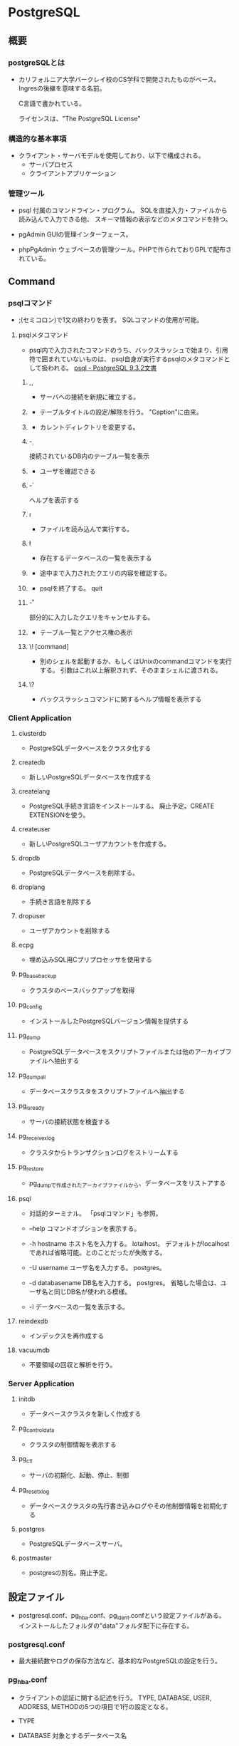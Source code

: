 * PostgreSQL
** 概要
*** postgreSQLとは
- 
  カリフォルニア大学バークレイ校のCS学科で開発されたものがベース。
  Ingresの後継を意味する名前。
  
  C言語で書かれている。
  
  ライセンスは、"The PostgreSQL License"


*** 構造的な基本事項
- 
  クライアント・サーバモデルを使用しており、以下で構成される。
    - サーバプロセス
    - クライアントアプリケーション

*** 管理ツール
- psql
  付属のコマンドライン・プログラム。
  SQLを直接入力・ファイルから読み込んで入力できる他、
  スキーマ情報の表示などのメタコマンドを持つ。

- pgAdmin
  GUIの管理インターフェース。
  
- phpPgAdmin
  ウェブベースの管理ツール。PHPで作られておりGPLで配布されている。
  
** Command
*** psqlコマンド
- 
  ;(セミコロン)で1文の終わりを表す。
  SQLコマンドの使用が可能。

**** psqlメタコマンド
- 
  psql内で入力されたコマンドのうち、バックスラッシュで始まり、引用符で囲まれていないものは、
  psql自身が実行するpsqlのメタコマンドとして扱われる。
  [[https://www.postgresql.jp/document/9.3/html/app-psql.html][psql - PostgreSQL 9.3.2文書]]

***** \c, \connect
- 
  サーバへの接続を新規に確立する。

***** \C
- 
  テーブルタイトルの設定/解除を行う。
  "Caption"に由来。

***** \cd
- 
  カレントディレクトリを変更する。

***** \d
- 
  接続されているDB内のテーブル一覧を表示

***** \du
- 
  ユーザを確認できる

***** \h
- 
  ヘルプを表示する

***** \i
- 
  ファイルを読み込んで実行する。

***** \l
- 
  存在するデータベースの一覧を表示する

***** \p
- 
  途中まで入力されたクエリの内容を確認する。

***** \q
- 
  psqlを終了する。
  quit

***** \r
- 
  部分的に入力したクエリをキャンセルする。

***** \z
- 
  テーブル一覧とアクセス権の表示

***** \! [command]
- 
  別のシェルを起動するか、もしくはUnixのcommandコマンドを実行する。
  引数はこれ以上解釈されず、そのままシェルに渡される。

***** \?
- 
  バックスラッシュコマンドに関するヘルプ情報を表示する

*** Client Application

**** clusterdb
- 
  PostgreSQLデータベースをクラスタ化する

**** createdb
- 
  新しいPostgreSQLデータベースを作成する

**** createlang
- 
  PostgreSQL手続き言語をインストールする。
  廃止予定。CREATE EXTENSIONを使う。

**** createuser
- 
  新しいPostgreSQLユーザアカウントを作成する。

**** dropdb
- 
  PostgreSQLデータベースを削除する。

**** droplang
- 
  手続き言語を削除する

**** dropuser
- 
  ユーザアカウントを削除する

**** ecpg
- 
  埋め込みSQL用Cプリプロセッサを使用する

**** pg_basebackup
- 
  クラスタのベースバックアップを取得

**** pg_config
- 
  インストールしたPostgreSQLバージョン情報を提供する

**** pg_dump
- 
  PostgreSQLデータベースをスクリプトファイルまたは他のアーカイブファイルへ抽出する

**** pg_dumpall
- 
  データベースクラスタをスクリプトファイルへ抽出する

**** pg_isready
- 
  サーバの接続状態を検査する

**** pg_receivexlog
- 
  クラスタからトランザクションログをストリームする

**** pg_restore
- 
  pg_dumpで作成されたアーカイブファイルから、データベースをリストアする

**** psql
- 
  対話的ターミナル。
  「psqlコマンド」も参照。

- --help
  コマンドオプションを表示する。

- -h hostname
  ホスト名を入力する。
  lotalhost。
  デフォルトがlocalhostであれば省略可能。とのことだったが失敗する。

- -U username
  ユーザ名を入力する。
  postgres。

- -d databasename
  DB名を入力する。
  postgres。
  省略した場合は、ユーザ名と同じDB名が使われる模様。

- -l
  データベースの一覧を表示する。

**** reindexdb
- 
  インデックスを再作成する

**** vacuumdb
- 
  不要領域の回収と解析を行う。

*** Server Application

**** initdb
- 
  データベースクラスタを新しく作成する

**** pg_controldata
- 
  クラスタの制御情報を表示する

**** pg_ctl
- 
  サーバの初期化、起動、停止、制御

**** pg_resetxlog
- 
  データベースクラスタの先行書き込みログやその他制御情報を初期化する

**** postgres
- 
  PostgreSQLデータベースサーバ。

**** postmaster
- 
  postgresの別名。廃止予定。

** 設定ファイル
- 
  postgresql.conf、pg_hba.conf、pg_ident.confという設定ファイルがある。
  インストールしたフォルダの"data"フォルダ配下に存在する。

*** postgresql.conf
- 
  最大接続数やログの保存方法など、基本的なPostgreSQLの設定を行う。

*** pg_hba.conf
- 
  クライアントの認証に関する記述を行う。
  TYPE, DATABASE, USER, ADDRESS, METHODの5つの項目で1行の設定となる。
  
- TYPE
  
- DATABASE
  対象とするデータベース名

- USER
  対象とするPostgresのユーザー名

- ADDRESS
  クライアントのIPアドレス

- METHOD
  認証方式。以下が使用可能。
    trust / reject / md5 / crypt / password / krb5 / ident / pam
  
*** pg_ident.conf
- 
  認証方式で"ident"を使う場合に、identのユーザ名をPostgreSQLのユーザ名にマップするマップ名の記述を行う。
  MAPNAME, SYSTEM-USERNAME, PG-USERNAMEの3項目がある。

** 内部構造
*** プロセスとメモリ構造
*** データベースクラスタ/バックグラウンドライタ
*** SQLの実行
*** プラン処理
*** バッファマネージャとバックグランドライタ
*** トランザクションIDと同時実効制御
*** VACUUM
*** HOT(Heap Only Tuple)
** SQL言語
*** SQLの構文
**** 語彙の構成
- SQL
  SQLは一続きのコマンド。
- コマンド
  コマンドはトークンがつながったもので、セミコロンで終わる。
  トークンは通常空白(スペース、タブ、改行)で区切られるが、曖昧さがなければ必要ない。
- トークン
  キーワード、識別子、引用符で囲まれた識別子、リテラル（若しくは定数）、特別な文字シンボル。

***** キーワード
- 
  SQL言語で決まった意味を持つ単語。
  [[https://www.postgresql.jp/document/9.3/html/sql-keywords-appendix.html][付録C. SQLキーワード]]

***** 識別子
- 
  識別子とキーワードは同じ語彙構造を持つため、キーワードでないものが識別子。
  識別子（とキーワード）は、文字、アンダースコアで始まり、
  続く文字は、文字、アンダースコア、数字、あるいはドル記号$を使用できる。
  標準識別子ではドル記号$は識別子内では使用できない。
  
  NAMEDATALEN-1バイトより長い識別子は使えない。長い名前を書くことはできるが区切られてしまう。
  デフォルトではNAMEDATALENは64。src/include/pg_config_manual.hを編集することで変更可能。
  
  任意の文字の連なりを二重引用符(")で囲んだ区切り識別子も使用できる。
  バックスラッシュでないエスケープ文字を使用したい場合、文字列の後にUESCAPE句を使用して指定する。

***** 定数
- 暗黙に型付けされる定数
  文字列、ビット文字列、数字

****** 文字列定数
- 
  単一引用符(')でくくられた任意の文字の並び。
  2つの文字列定数が、改行を含む空白で区切られている場合、連結され1つの定数として処理される。
  ex) SELECT 'foo'
      'bar';
      ⇒ SELECT 'foobar';

******* C形式エスケープ
- 
  単一引用符の前にEを記述する。
  文字列内でバックスラッシュ文字によりC言語のようなバックスラッシュシーケンスが開始される。
  
  |---------------------------+---------------------------------------|
  | Backslash Escape Sequence | 解釈                                  |
  |---------------------------+---------------------------------------|
  | \b                        | 後退                                  |
  | \f                        | 改ページ                              |
  | \n                        | 改行                                  |
  | \r                        | 復帰                                  |
  | \t                        | タブ                                  |
  | \o, \oo, \ooo (o=0-7)     | 8進数バイト値                         |
  | xh, \xhh (h=              | 16進数バイト値                        |
  | \uxxxx, \Uxxxxxxxx        | 16もしくは32ビットの16進Unicode文字列 |
  |---------------------------+---------------------------------------|

******* Unicodeエスケープ
- 
  U&で始まる。
  バックスラッシュ以外のエスケープ文字を使いたい場合、
  UESCAPE句を使用して指定することが可能。

******* ドル引用符
- ex)
  $$Dianne's horse$$
  $tag$Dianne's horse$tag$

****** ビット文字列定数
- 
  BやXを前置して、ビット文字列を表現できる。小文字でもよい。
  Xだと16進の表記となる。
  ex) B'1001', X'1FF'

****** 数値定数
- 
  以下の形式がある。
  - digits
  - digits.[digits][e[+-]digits]
  - [digits].digits[e[+-]digits]
  - digitse[+-]digits

  ex) 42, 3.5, 4., .001, 5e2, 1.925e-3

****** 他の型の定数
- 
  type 'string'
  'string'::type
  CAST ('string' AS type)

***** 演算子
- 
  NAMEDATALEN-1までの長さの、以下に示すリストに含まれる文字の並び。
    + - * / < > = ~ ! @ # % ^ & | ` ?
  
  --, /*は使用できない。
  複数文字の演算子名は、下記の文字を含まない限り、+や-で終わることができない。
    ~ ! @ # ^ & | ` ?

  曖昧さを回避するため、隣り合った演算子を空白で区切る必要がある。
    X*@Y -> X* @Y

****** 優先順位
- 
  |--------------------+--------+------------------------------------------------|
  | 演算子/要素        | 結合性 | 説明                                           |
  |--------------------+--------+------------------------------------------------|
  | .                  | 左     | テーブル/列名の区切り文字                      |
  | ::                 | 左     | PostgreSQL方式の型キャスト                     |
  | [ ]                | 左     | 配列要素選択                                   |
  | + -                | 右     | 単項可算、単項減算                             |
  | ^                  | 左     | 累乗                                           |
  | * / %              | 左     | 掛け算、割り算、剰余                           |
  | + -                | 左     | 加算、減算                                     |
  | IS                 |        | IS TRUE, IS FALSE, IS NULL, その他             |
  | ISNULL             |        | NULLかどうかを試す                             |
  | NOTNULL            |        | 非NULLかどうかを試す                           |
  | (その他)           | 左     | その他全ての組み込み、あるいはユーザ定義演算子 |
  | IN                 |        | メンバシップを設定する                         |
  | BETWEEN            |        | 範囲内に含有                                   |
  | OVERLAPS           |        | 時間間隔の重複                                 |
  | LIKE ILIKE SIMILAR |        | 文字パターンの一致                             |
  | < >                |        | 小なり、大なり                                 |
  | =                  | 右     | 等しい、代入                                   |
  | NOT                | 右     | 論理否定                                       |
  | AND                | 左     | 論理積                                         |
  | OR                 | 左     | 論理和                                         |
  |--------------------+--------+------------------------------------------------|

***** 特殊文字
- 
  直後に数字が続くドル記号($)は、関数定義の本体またはプリペアド文中の位置パラメータを表すために使われる。
  括弧()は、式をまとめる。
  大括弧[]は、配列要素を選択するために使う。
  カンマ,は、リストの要素を区切るために構文的構造体で使われることがある。
  セミコロン;は、SQLコマンドの終わりを意味する。
  コロン:は、配列から"一部分"を取り出すために使う。
  アスタリスク*は、すべてのフィールドを表現するために使われる
  ピリオド.は数値定数の中で使われる。

***** コメント
- 
  一行コメント --
  ブロックコメント /* */

**** 評価式
- 
  評価式は以下のいずれか。
  - 定数またはリテラル値
  - 列の参照
  - 関数宣言の本体やプリペアド文における位置パラメータ参照
  - 添え字付の式
  - フィールド選択式
  - 演算子の呼び出し
  - 関数呼び出し
  - 集約式
  - ウィンドウ関数呼び出し
  - 型キャスト
  - 照合順序式
  - スカラ副問い合わせ
  - 配列コンストラクタ
  - 行コンストラクタ
  - 括弧で囲まれた別の評価式

**** 関数と演算子

***** 関数呼び出し
- 
  関数呼び出し時の引数は、位置表記、名前付け表記、混在表記が可能。

*** データ定義
**** 基本
- 
  CREATE TABLEでテーブル作成、DROP TABLEでテーブル削除。

**** デフォルト値
***** DEFAULT
- 
  列データ型の後に列挙して設定する。

***** SERIAL
- 
  連続した値を生成する

**** 制約
- 
  列に対して制約をつける列制約と、
  テーブルに対して制約をつけるテーブル制約がある。

***** CHECK
- 
  制約を付ける。
  ex) price numeric CHECK (price > 0)

***** COSTRAINT
- 
  制約に個別に名前を付けることが出来る。
  ex) price numeric CONSTRAINT positive_price CHECK (price > 0)

***** NOT NULL
- 
  非NULL制約。

***** UNIQUE
- 
  一意性制約

***** PRIMARY KEY
- 
  単純に一意性制約と非NULL制約を組み合わせたもの。

***** REFERENCES
- 
  外部キー制約。
  列リストを省略した場合、参照先の主キーを対象とする。

***** FOREIGN KEY

***** EXCLUDE
- 
  排他制約

**** システム列

***** oid
- 
  オブジェクト識別子。

***** tableoid
- 
  行を含むテーブルのOID。

***** xmin
- 
  行バージョンの挿入トランザクションの識別情報。
  行バージョンとは、行の個別の状態。

***** cmin
- 
  挿入トランザクション内のコマンド識別子。

***** xmax
- 
  削除トランザクションの識別情報。

***** cmax
- 
  削除トランザクション内のコマンド識別子。

***** ctid
- 
  行バージョンの物理的位置。

**** テーブルの変更
***** 列の追加
- 
  ex) ALTER TABLE products ADD COLUMN descrition text CHECK (description <> '');

***** 列の削除
- 
  ex) ALTER TABLE products DROP COLUMN description;

***** 制約の追加
- 
  ex) ALTER TABLE products ADD CHECK (name <> '');
      ALTER TABLE products ADD CONSTRAINT some_name UNIQUE (product_no);
      ALTER TABLE products ADD FOREIGN KEY (product_group_id) REFERENCES product_groups;
      ALTER TABLE products ALTER COLUMN products_no SET NOT NULL;

***** 制約の削除
- 
  制約を削除する場合、対象の制約名を知る必要がある。
  自分で設定していない場合、システムが生成した名前が割り当てられているため、
  それを探す必要がある。
  ex) ALTER TABLE products DROP CONSTRAINT some_name;

***** デフォルト値の変更
- 
  ex) ALTER TABLE products ALTER COLUMN price SET DEFAULT 7.77;
      ALTER TABLE products ALTER COLUMN price DROP DEFAULT;

***** 列のデータ型の変更
- 
  暗黙のキャストが変更する場合のみ、成功する。
  ex) ALTER TABLE products ALTER COLUMN price TYPE numeric(10,2);

***** 列名の変更
- 
  ex) ALTER TABLE products RENAME COLUMN product_no TO product_number;

***** テーブル名の変更
- 
  ex) ALTER TABLE products RENAME TO items;

**** 権限
- 
  オブジェクトを使用するには権限が必要。

- 権限の種類
  SELECT, INSERT, UPDATE, DELETE, TRUNCATE, REFERENCES, TRIGGER,
  CREATE, CONNECT, TEMPORARY, EXECUTE, USAGE

***** GRANT
- 
  権限を割り当てる。
  ex) GRANT UPDATE ON accounts TO joe;

***** REVOKE
- 
  権限を取り消す。
  ex) REVOKE ALL ON accounts FROM PUBLIC;

**** スキーマ
- 
  入れ子にできないOSのディレクトリのようなもの。
  名前空間を分離する。
  
- オブジェクトの作成
  スキーマ上にオブジェクトを作成するには、
    ex) CREATE TABLE myschema.mytable ( ...);
  のようにスキーマを指定した形式で書く。

- デフォルト
  デフォルトでは、publicスキーマにオブジェクトが作成される。

- スキーマ検索パス
  "SHOW search_path;"で現行の検索パスを表示できる。
  検索パス内で最初に存在するスキーマが新規オブジェクトが作成されるデフォルトの場所で、
  検索時は一致するオブジェクトが見つかるまで検索パス内で探索される。
  追加するには、"SET search_path TO myschema, public;"のようにする。

- システムカタログスキーマ
  pg_catalogスキーマが、publicおよびユーザ作成のスキーマのほかに各データベースに含まれる。
  pg_catalogは常に検索パスに含まれる。
  明示的にリストされていない場合、パスのスキーマを検索する前に暗黙的に検索される。

***** CREATE SCHEMA
- 
  スキーマに自由に名前をつける。

***** DROP SCHEMA
- 
  スキーマを削除する。
  オブジェクトを含むスキーマを削除するには、CASCADEをつける。

***** USAGE
- 
  スキーマを使用する権限。多分。

**** 継承
- 
  親テーブルの検査制約と非NULL制約は子テーブルに継承される。
  他の種類の制約は継承されない。
  
  複数の親から継承可能。
  複数の親が同じ名前の列を保持していたり、子テーブルが親テーブルと同じ列を保持している場合、
  統合され一つとなる。データ型が異なる場合はエラーとなる。
  全ての制約を受け継ぐ。

  子テーブルがいる場合親テーブルを削除できないが、
  CASCADEオプションを付けて子テーブルも全て削除することはできる。

***** INHERITS
- 
  テーブルで継承を行うためのヒント。

**** パーティショニング
- 概要
  - テーブルのサイズがデータベースサーバの物理メモリを超えないようにすることがポイントとなってくる。
  - 「範囲分割」、「リスト分割」が存在する。
  - 継承によりサポートしているため、1つの親テーブルの子テーブルとして作成する必要がある。

***** 実装
- 
  1. すべてのパーティションが継承する"マスタテーブル"を作成する。
  2. マスタテーブルから継承された"子テーブル"を作成する。
  3. 分割されたテーブルにテーブル制約を追加する
  4. 各テーブルにインデックスを作成
  5. マスタテーブルに、パーティションに中継するためのトリガ等を作成
  6. constraint.exclusion背亭パラメータがpostgresql.conf内で無効となっていないことの確認

**** その他のオブジェクト

*** SQL Command
**** BEGIN

**** COMMIT

**** COPY
- 
  平文テキストから入力する。
  ファイルとテーブルの間でデータをコピーする。
  ex) COPY weather FROM '/home/user/weacher.txt';

**** CREATE

**** DELETE
- 
  テーブルから行を削除する。
    ex) DELETE FROM weather WHERE city = 'Hayward';
  もし条件がない場合、テーブル内"全ての"データが削除される。
    ex) DELETE FROM weather;

**** INSERT
  
**** ROLLBACK

**** SAVEPOINT
- 
  現在のトランザクション内に新規にセーブポイントを定義する。

**** SELECT

**** UPDATE

*** 関数
**** version()
- 
  postgresのバージョンを表示する。

**** rank()

**** nextval()

*** データ型
- 
  int, smallint, real, double, precision, char(N), varchar(N), date, time, timestamp, interval
  point

** サーバの管理
** 運用管理

- [[http://lets.postgresql.jp/map/operation][目的別ガイド：運用管理編 - Let's postgres]]

*** 運用管理作業の分類
**** メンテナンス
- 
  内部状態を要状態に保ち、一定のパフォーマンスを発揮させる。
  VACUUMやANALYZE

**** 監視
- 
  以上を事前に察知する、もしくは発生後に原因調査をする。

**** バックアップ・リストア
- 
  ディスクの故障や誤操作によるデータ消失に対処するため、バックアップを行う。

**** アップグレード・ダウングレード
- 
  マイナーリリースに柔軟に追随できるようにする。
  マイナーリリースでは、互換性が保たれたまま、
  主にバグやセキュリティ問題の修正が行われる。

*** 期間別作業
**** 運用前

***** ログ関連の設定

***** 稼働統計情報関連の設定

***** autovacuum
- 
  テーブルのじょうたいを監視して、しかるべきタイミングでVACUUMする機能。
  
**** 日単位

***** VACUUM
- 
  追記型アーキテクチャのため、更新や削除でガベージが発生する。
  ガベージを回収する作業がVACUUM。
  VACUUMを主導で行う場合、VERBOSEオプションを付与すると
  所要時間や回収したガベージ量が確認できるため便利。

***** ANALYZE
- 
  統計情報を最新のデータ状態をもとにリフレッシュするコマンド。
  autovacuum機能により自動で実行することもできる。

***** システムリソースの取得
- 
  CPU使用率やデバイス使用率、各プロセスの活動状態などの情報を記録する。

***** バックアップ
- 
  論理的なバックアップと、ファイルシステムのファイルとして取得する方法の2種類がある。

****** 論理バックアップ(pg_dump)
- 
  pg_dumpを使ってDBのデータをダンプする。
  一部のテーブルやDBのスキーマ、データ内容だけを取得することが可能。
  SQLの形でデータ取得を行い、主に小規模のDBやメジャーバージョン間の移行などに使用。
  
****** オンライン・バックアップ
- 
  DBクラスタをrsyncやcpコマンドを使い、ファイルとして取得する。
  DBやテーブル単位の指定はできず、DBクラスタ全体のバックアップとなる。
  アーカイブログを取得しておくことが必須。
  アーカイブログと合わせて、ダウン直前までのリカバリが可能なPITRが必要な際に使用する。

**** 月単位～

***** 月次メンテナンス
- REINDEX
  インデックスの再構築を行う。
- CLUSTER
  インデックス順に、テーブルデータを物理的に再編成する。
  テーブルの物理的な圧縮+再編成+REINDEXの効果がある。
  CLUSTERをオンラインで実行可能なpg_reorgというプロダクトもある。
- VACUUM FULL
  テーブルを物理的に圧縮する。DBが肥大化してディスクフル直前の場合に実施する。

***** アップグレード・アップデート
- アップグレード
  メジャーバージョン間のDBクラスタ互換性がないので、
  pg_updateにより変換するか、pg_dumpでデータを抽出し流し込む作業が必要。
  振る舞いが変わることがあるため、APのチェックやパラメータ再設計が必要。

- アップデート
  互換性があるため、基本的にバイナリの差し替えのみで済む。
  振る舞いは原則変わらない。

**** 不定期
***** 再起動
***** フェイルオーバ

** チューニング

- [[http://lets.postgresql.jp/map/tuning][目的別ガイド：チューニング編 - Let's postgres]]

*** チューニングの流れ
- 情報収集と分析
- チューニングの実施
- 繰り返し or 完了の判断

*** ハードウェア構成の見直し

*** アプリケーション要求の見直し

*** スキーマ・チューニング

**** テーブルの物理編成
- 正規型
  正規化が重要。
  1行のサイズが2KBを超えると、極端に性能が落ちる場合がある。

- データ型
  文字列型の使い分けなど、効率の良いデータ型を選ぶことも効果がある。

- パーティショニング
  1テーブルのサイズが大きすぎるとキャッシュ効率も落ちる。
  パーティショニングなどテーブル分割も検討されたし。

**** データの並び順

**** 適切なインデックスを張る

*** パラメータ・チューニング

*** クエリ・チューニング

** etc
*** current_date
- 
  変数だろう。ただし今欄がない。

*** DISTINCT

*** OVER
- 
  window関数で使われる。そのうちSQL Commandにでも移るか。

*** 継承
- 
  テーブルの継承ができる。

** memo

** Link
- [[https://www.postgresql.jp/document/9.3/html/index.html][PostgreSQL 9.3.2文書]]
- [[http://www.postgresql.org/][PostgreSQL]]
- [[https://wiki.postgresql.org/wiki/Main_Page][PostgreSQL Wiki]]
- [[http://lets.postgresql.jp/][Let's Postgres]]
- [[http://lets.postgresql.jp/documents/tutorial/centos/2][CentOSでPostgreSQLを使ってみよう!(2)]]

* EnterpriseDB
** 比較
- 
  [[http://www.enterprisedb.co.jp/products-services-training/products/postgres-plus-advanced-server][PostgreSQLとPostgres Plus Advanced Serverの比較 - EDB]]

- 主な違い
  PostgreSQLの全機能とアップデートに加え、以下が含まれる。
  - セキュリティ機能
  - パフォーマンス機能
  - 開発者向け機能
  - データベース管理者向け機能
  - Oracleとの互換性
  - 企業ツール

** Features
- 
  [[http://www.enterprisedb.com/docs/en/9.4/eeguide/toc.html][Postgres Plus Enterprise Edition Guide v9.4 - EDB]]

*** Introduction

*** Database Administration

*** Enhanced SQL Features

*** Security

*** EDB Resource Manager

*** Database Utilities

*** Open Client Library

*** Performance Analysis and Tuning

*** Built-In Utility Packages

*** Expanded Catalog Views

*** System catalog Tables

*** Appendix
